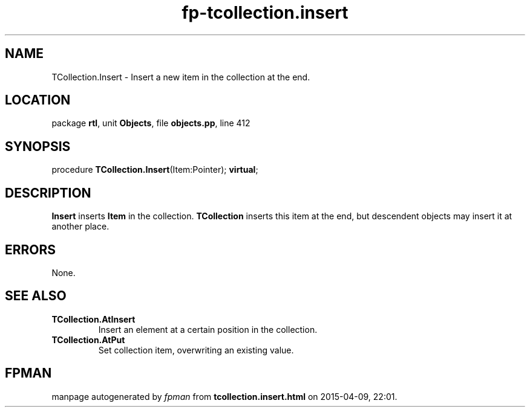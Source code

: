 .\" file autogenerated by fpman
.TH "fp-tcollection.insert" 3 "2014-03-14" "fpman" "Free Pascal Programmer's Manual"
.SH NAME
TCollection.Insert - Insert a new item in the collection at the end.
.SH LOCATION
package \fBrtl\fR, unit \fBObjects\fR, file \fBobjects.pp\fR, line 412
.SH SYNOPSIS
procedure \fBTCollection.Insert\fR(Item:Pointer); \fBvirtual\fR;
.SH DESCRIPTION
\fBInsert\fR inserts \fBItem\fR in the collection. \fBTCollection\fR inserts this item at the end, but descendent objects may insert it at another place.


.SH ERRORS
None.


.SH SEE ALSO
.TP
.B TCollection.AtInsert
Insert an element at a certain position in the collection.
.TP
.B TCollection.AtPut
Set collection item, overwriting an existing value.

.SH FPMAN
manpage autogenerated by \fIfpman\fR from \fBtcollection.insert.html\fR on 2015-04-09, 22:01.

